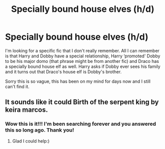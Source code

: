 #+TITLE: Specially bound house elves (h/d)

* Specially bound house elves (h/d)
:PROPERTIES:
:Author: highlightedtothegods
:Score: 1
:DateUnix: 1583027463.0
:DateShort: 2020-Mar-01
:FlairText: Request
:END:
I'm looking for a specific fic that I don't really remember. All I can remember is that Harry and Dobby have a special relationship, Harry ‘promoted' Dobby to be his major domo (that phrase might be from another fic) and Draco has a specially bound house elf as well. Harry asks if Dobby ever sees his family and it turns out that Draco's house elf is Dobby's brother.

Sorry this is so vague, this has been on my mind for days now and I still can't find it.


** It sounds like it could Birth of the serpent king by keira marcos.
:PROPERTIES:
:Author: forest-dream
:Score: 1
:DateUnix: 1583102575.0
:DateShort: 2020-Mar-02
:END:

*** Wow this is it!!! I'm been searching forever and you answered this so long ago. Thank you!
:PROPERTIES:
:Author: highlightedtothegods
:Score: 1
:DateUnix: 1584997933.0
:DateShort: 2020-Mar-24
:END:

**** Glad I could help:)
:PROPERTIES:
:Author: forest-dream
:Score: 1
:DateUnix: 1585004512.0
:DateShort: 2020-Mar-24
:END:
